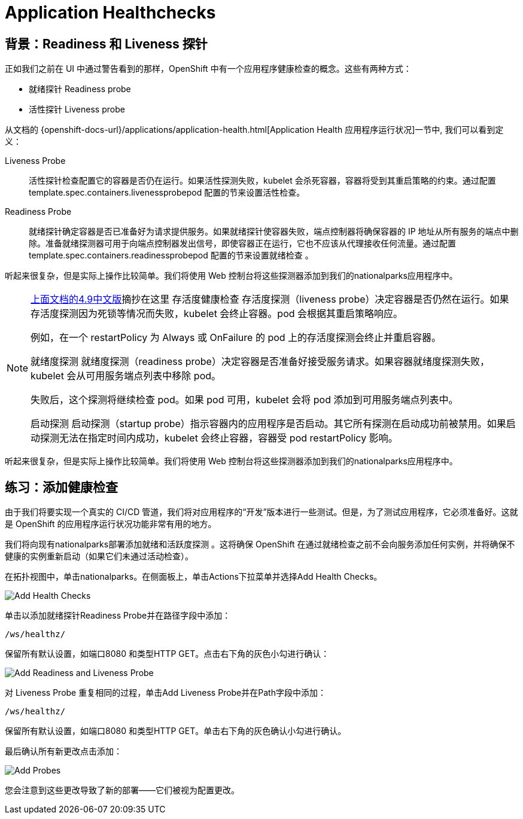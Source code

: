 = Application Healthchecks
:navtitle: 应用健康检查

== 背景：Readiness 和 Liveness 探针
正如我们之前在 UI 中通过警告看到的那样，OpenShift 中有一个应用程序健康检查的概念。这些有两种方式：

* 就绪探针 Readiness probe
* 活性探针 Liveness probe

从文档的
{openshift-docs-url}/applications/application-health.html[Application
Health 应用程序运行状况]一节中, 我们可以看到定义：

[glossary]
Liveness Probe::
  活性探针检查配置它的容器是否仍在运行。如果活性探测失败，kubelet 会杀死容器，容器将受到其重启策略的约束。通过配置template.spec.containers.livenessprobepod 配置的节来设置活性检查。
Readiness Probe::
  就绪探针确定容器是否已准备好为请求提供服务。如果就绪探针使容器失败，端点控制器将确保容器的 IP 地址从所有服务的端点中删除。准备就绪探测器可用于向端点控制器发出信号，即使容器正在运行，它也不应该从代理接收任何流量。通过配置template.spec.containers.readinessprobepod 配置的节来设置就绪检查 。

听起来很复杂，但是实际上操作比较简单。我们将使用 Web 控制台将这些探测器添加到我们的nationalparks应用程序中。

[NOTE]
====
link:https://access.redhat.com/documentation/zh-cn/openshift_container_platform/4.9/html/building_applications/application-health#application-health-about_application-health[上面文档的4.9中文版]摘抄在这里
存活度健康检查
存活度探测（liveness probe）决定容器是否仍然在运行。如果存活度探测因为死锁等情况而失败，kubelet 会终止容器。pod 会根据其重启策略响应。

例如，在一个 restartPolicy 为 Always 或 OnFailure 的 pod 上的存活度探测会终止并重启容器。

就绪度探测
就绪度探测（readiness probe）决定容器是否准备好接受服务请求。如果容器就绪度探测失败，kubelet 会从可用服务端点列表中移除 pod。

失败后，这个探测将继续检查 pod。如果 pod 可用，kubelet 会将 pod 添加到可用服务端点列表中。

启动探测
启动探测（startup probe）指示容器内的应用程序是否启动。其它所有探测在启动成功前被禁用。如果启动探测无法在指定时间内成功，kubelet 会终止容器，容器受 pod restartPolicy 影响。
====

听起来很复杂，但是实际上操作比较简单。我们将使用 Web 控制台将这些探测器添加到我们的nationalparks应用程序中。

[#add_health_checks]
== 练习：添加健康检查
由于我们将要实现一个真实的 CI/CD 管道，我们将对应用程序的“开发”版本进行一些测试。但是，为了测试应用程序，它必须准备好。这就是 OpenShift 的应用程序运行状况功能非常有用的地方。

我们将向现有nationalparks部署添加就绪和活跃度探测 。这将确保 OpenShift 在通过就绪检查之前不会向服务添加任何实例，并将确保不健康的实例重新启动（如果它们未通过活动检查）。

在拓扑视图中，单击nationalparks。在侧面板上，单击Actions下拉菜单并选择Add Health Checks。

image::nationalparks-application-health-menu.png[Add Health Checks]

单击以添加就绪探针Readiness Probe并在路径字段中添加：

[source,role=copypaste]
----
/ws/healthz/
----

保留所有默认设置，如端口8080 和类型HTTP GET。点击右下角的灰色小勾进行确认：

image::nationalparks-application-health-settings.png[Add Readiness and Liveness Probe]

对 Liveness Probe 重复相同的过程，单击Add Liveness Probe并在Path字段中添加：

[source,role=copypaste]
----
/ws/healthz/
----

保留所有默认设置，如端口8080 和类型HTTP GET。单击右下角的灰色确认小勾进行确认。

最后确认所有新更改点击添加：

image::nationalparks-application-health-add.png[Add Probes]


您会注意到这些更改导致了新的部署——它们被视为配置更改。
